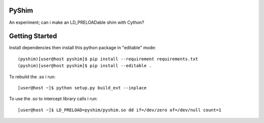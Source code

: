 PyShim
======

An experiment; can i make an LD_PRELOADable shim with Cython?


Getting Started
===============

Install dependencies then install this python package in "editable" mode::

    (pyshim)[user@host pyshim]$ pip install --requirement requirements.txt
    (pyshim)[user@host pyshim]$ pip install --editable .

To rebuild the .so i run::

    [user@host ~]$ python setup.py build_ext --inplace

To use the .so to intercept library calls i run::

    [user@host ~]$ LD_PRELOAD=pyshim/pyshim.so dd if=/dev/zero of=/dev/null count=1

